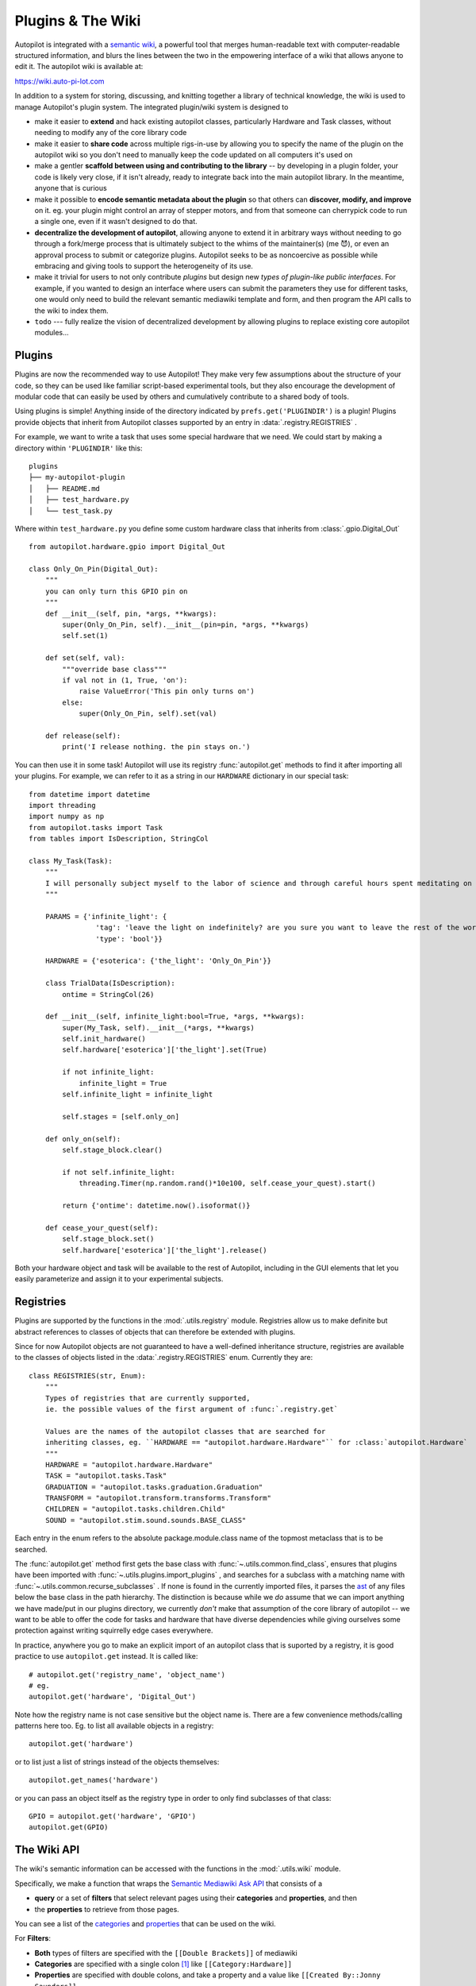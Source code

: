 .. _guide_plugins:

Plugins & The Wiki
*********************

Autopilot is integrated with a `semantic wiki <https://www.semantic-mediawiki.org/wiki/Semantic_MediaWiki>`_, a
powerful tool that merges human-readable text with computer-readable structured information, and blurs the lines between
the two in the empowering interface of a wiki that allows anyone to edit it. The autopilot wiki is available at:

https://wiki.auto-pi-lot.com

In addition to a system for storing, discussing, and knitting together a library of technical knowledge,
the wiki is used to manage Autopilot's plugin system. The integrated plugin/wiki system is designed to

* make it easier to **extend** and hack existing autopilot classes, particularly Hardware and Task classes, without needing to
  modify any of the core library code
* make it easier to **share code** across multiple rigs-in-use by allowing you to specify the name of the plugin on the
  autopilot wiki so you don't need to manually keep the code updated on all computers it's used on
* make a gentler **scaffold between using and contributing to the library** -- by developing in a plugin folder, your
  code is likely very close, if it isn't already, ready to integrate back into the main autopilot library. In the meantime,
  anyone that is curious
* make it possible to **encode semantic metadata about the plugin** so that others can **discover, modify, and improve** on it.
  eg. your plugin might control an array of stepper motors, and from that someone can cherrypick code to run a single one,
  even if it wasn't designed to do that.
* **decentralize the development of autopilot**, allowing anyone to extend it in arbitrary ways without needing to go through
  a fork/merge process that is ultimately subject to the whims of the maintainer(s) (me 😈), or even an approval process
  to submit or categorize plugins. Autopilot seeks to be as noncoercive as possible while embracing and giving tools
  to support the heterogeneity of its use.
* make it trivial for users to not only contribute *plugins* but design new *types of plugin-like public interfaces*.
  For example, if you wanted to design an interface where users can submit the parameters they use for different tasks,
  one would only need to build the relevant semantic mediawiki template and form, and then program the API calls
  to the wiki to index them.
* ``todo`` --- fully realize the vision of decentralized development by allowing plugins to replace existing core autopilot modules...

Plugins
========

Plugins are now the recommended way to use Autopilot! They make very few assumptions about the structure of your code,
so they can be used like familiar script-based experimental tools, but they also encourage the development of modular code that
can easily be used by others and cumulatively contribute to a shared body of tools.

Using plugins is simple! Anything inside of the directory indicated by ``prefs.get('PLUGINDIR')`` is a plugin! Plugins
provide objects that inherit from Autopilot classes supported by an entry in :data:`.registry.REGISTRIES` .

For example, we want to write a task that uses some special hardware that we need. We could start by making a directory
within ``'PLUGINDIR'`` like this::

    plugins
    ├── my-autopilot-plugin
    │   ├── README.md
    │   ├── test_hardware.py
    │   └── test_task.py

Where within ``test_hardware.py`` you define some custom hardware class that inherits from :class:`.gpio.Digital_Out` ::

    from autopilot.hardware.gpio import Digital_Out

    class Only_On_Pin(Digital_Out):
        """
        you can only turn this GPIO pin on
        """
        def __init__(self, pin, *args, **kwargs):
            super(Only_On_Pin, self).__init__(pin=pin, *args, **kwargs)
            self.set(1)

        def set(self, val):
            """override base class"""
            if val not in (1, True, 'on'):
                raise ValueError('This pin only turns on')
            else:
                super(Only_On_Pin, self).set(val)

        def release(self):
            print('I release nothing. the pin stays on.')

You can then use it in some task! Autopilot will use its registry :func:`autopilot.get` methods to find
it after importing all your plugins. For example, we can refer to it as a string in our ``HARDWARE`` dictionary in our special task::

    from datetime import datetime
    import threading
    import numpy as np
    from autopilot.tasks import Task
    from tables import IsDescription, StringCol

    class My_Task(Task):
        """
        I will personally subject myself to the labor of science and through careful hours spent meditating on an LED powered by an unsecured Raspberry Pi with the default password i will become attuned to the dance of static pixels fluctuating on the fundamentalfrequencies of ransomware and ssh bombardment to harnessthe power of both god and anime
        """

        PARAMS = {'infinite_light': {
                    'tag': 'leave the light on indefinitely? are you sure you want to leave the rest of the world behind and never cease your pursuit of this angelic orb?',
                    'type': 'bool'}}

        HARDWARE = {'esoterica': {'the_light': 'Only_On_Pin'}}

        class TrialData(IsDescription):
            ontime = StringCol(26)

        def __init__(self, infinite_light:bool=True, *args, **kwargs):
            super(My_Task, self).__init__(*args, **kwargs)
            self.init_hardware()
            self.hardware['esoterica']['the_light'].set(True)

            if not infinite_light:
                infinite_light = True
            self.infinite_light = infinite_light

            self.stages = [self.only_on]

        def only_on(self):
            self.stage_block.clear()

            if not self.infinite_light:
                threading.Timer(np.random.rand()*10e100, self.cease_your_quest).start()

            return {'ontime': datetime.now().isoformat()}

        def cease_your_quest(self):
            self.stage_block.set()
            self.hardware['esoterica']['the_light'].release()

Both your hardware object and task will be available to the rest of Autopilot, including in the GUI elements that let you
easily parameterize and assign it to your experimental subjects.

.. todo::

    We are still working on formalizing the rest of a plugin architecture, specifically dependency resolution among
    python packages, autopilot scripts, and dependencies on other plugins. All this in time! For now the wiki asks for
    a specific autopilot version that a plugin supports when they are submitted, so we will be able to track plugins
    that need to be updated for changes in the plugin API as it is developed.

Registries
==========

Plugins are supported by the functions in the :mod:`.utils.registry` module. Registries allow us to make definite but
abstract references to classes of objects that can therefore be extended with plugins.

Since for now Autopilot objects are not guaranteed to have a well-defined inheritance structure, registries are available
to the classes of objects listed in the :data:`.registry.REGISTRIES` enum. Currently they are::


    class REGISTRIES(str, Enum):
        """
        Types of registries that are currently supported,
        ie. the possible values of the first argument of :func:`.registry.get`

        Values are the names of the autopilot classes that are searched for
        inheriting classes, eg. ``HARDWARE == "autopilot.hardware.Hardware"`` for :class:`autopilot.Hardware`
        """
        HARDWARE = "autopilot.hardware.Hardware"
        TASK = "autopilot.tasks.Task"
        GRADUATION = "autopilot.tasks.graduation.Graduation"
        TRANSFORM = "autopilot.transform.transforms.Transform"
        CHILDREN = "autopilot.tasks.children.Child"
        SOUND = "autopilot.stim.sound.sounds.BASE_CLASS"

Each entry in the enum refers to the absolute package.module.class name of the topmost metaclass that is to be searched.

The :func:`autopilot.get` method first gets the base class with :func:`~.utils.common.find_class`, ensures that
plugins have been imported with :func:`~.utils.plugins.import_plugins` , and searches for a subclass with a matching name
with :func:`~.utils.common.recurse_subclasses` . If none is found in the currently imported files, it parses the `ast <https://docs.python.org/3/library/ast.html>`_
of any files below the base class in the path hierarchy. The distinction is because while we *do* assume that we can
import anything we have made/put in our plugins directory, we currently *don't* make that assumption of the
core library of autopilot -- we want to be able to offer the code for tasks and hardware that have diverse dependencies
while giving ourselves some protection against writing squirrelly edge cases everywhere.

In practice, anywhere you go to make an explicit import of an autopilot class that is suported by a registry, it is good
practice to use ``autopilot.get`` instead. It is called like::

    # autopilot.get('registry_name', 'object_name')
    # eg.
    autopilot.get('hardware', 'Digital_Out')

Note how the registry name is not case sensitive but the object name is. There are a few convenience methods/calling
patterns here too. Eg. to list all available objects in a registry::

    autopilot.get('hardware')

or to list just a list of strings instead of the objects themselves::

    autopilot.get_names('hardware')

or you can pass an object itself as the registry type in order to only find subclasses of that class::

    GPIO = autopilot.get('hardware', 'GPIO')
    autopilot.get(GPIO)

.. todo::

    In the future, we will extend registries to all autopilot objects by implementing a unitary inheritance structure.
    This will also clean up a lot of the awkward parts of the library and pave the way to rebuilding eg. the networking
    modules to be much simpler to use.

    That work will be the defining feature of v0.5.0, you can track progress and contribute by seeing the relevant
    issue: https://github.com/wehr-lab/autopilot/issues/31

    as well as the issues in the v0.5.0 milestone: https://github.com/wehr-lab/autopilot/milestone/2

The Wiki API
============

.. _guide_plugins_wiki:

The wiki's semantic information can be accessed with the functions in the :mod:`.utils.wiki` module.

Specifically, we make a function that wraps the `Semantic Mediawiki Ask API <https://www.semantic-mediawiki.org/wiki/Help:API:ask>`_
that consists of a

* **query** or a set of **filters** that select relevant pages using their **categories** and **properties**, and then
* the **properties** to retrieve from those pages.

You can see a list of the `categories <https://wiki.auto-pi-lot.com/index.php/Special:Categories>`_ and
`properties <https://wiki.auto-pi-lot.com/index.php/Special:Properties>`_ that can be used on the wiki.

For **Filters**:

* **Both** types of filters are specified with the ``[[Double Brackets]]`` of mediawiki
* **Categories** are specified with a single colon [#singlebracket]_ like ``[[Category:Hardware]]``
* **Properties** are specified with double colons, and take a property and a value like ``[[Created By::Jonny Saunders]]``

The **queried properties** are specified with a list of strings like ``['Has Datasheet', 'Has STL']``

So, for example, one could query the manufacturer, price, and url of the audio hardware documented in the wiki like::

    from autopilot.utils import wiki

    wiki.ask(
        filters=[
            "[[Category:Hardware]]",
            "[[Modality::Audio]]"
        ],
        properties=[
            "Manufactured By",
            "Has Product Page",
            "Has USD Price"
        ]
    )

which would return a list of dictionaries like::

    [{
        'Has Product Page': 'https://www.hifiberry.com/shop/boards/hifiberry-amp2/',
        'Has USD Price': 49.9,
        'Manufactured By': 'HiFiBerry',
        'name': 'HiFiBerry Amp2',
        'url': 'https://wiki.auto-pi-lot.com/index.php/HiFiBerry_Amp2'
    },
    {
        'Has Datasheet': 'https://wiki.auto-pi-lot.com/index.php/File:HiVi-RT13WE-spec-sheet.pdf',
        'Has Product Page': 'https://www.parts-express.com/HiVi-RT1.3WE-Isodynamic-Tweeter-297-421',
        'Has USD Price': 37.98,
        'Is Part Type': 'Speakers',
        'Manufactured By': 'HiVi',
        'name': 'HiVi RT1.3WE',
        'url': 'https://wiki.auto-pi-lot.com/index.php/HiVi_RT1.3WE'
    }]

These functions can be used on their own to provide interactive, programmatic access to the wiki, but maybe more importantly
it serves as a bridge between the wiki and Autopilot's software. By building API calls into the various modules of autopilot that
can query structured information from the wiki, the software can be made to take advantage of communally curated experimental
and technical knowledge.

Additionally, since it is relatively simple to create new templates and forms (see the `Page Forms <https://www.mediawiki.org/wiki/Extension:Page_Forms>`_
and `Page Schemas <https://www.mediawiki.org/wiki/Extension:Page_Schemas>`_ extensions that are used to create and
manage them)t o accept different kinds of submissions and link them to the rest of the wiki, and the plugin and
registry system allow anyone to build the classes needed to take advantage of them, it becomes possible for anyone to
create **new kinds of public knowledge interfaces to autopilot.** For example, if there was desire to share and describe parameterizations of
a particular ``Task`` along with summaries of the data, then it would be possible to make a form and template on the
wiki to accept them, and provide a GUI plugin to select *empirically optimal parameters for a given outcome measurement* ,
which would make all the *hard-won rules of thumb and superstition that guides a lot of the fine decisions in behavioral research obsolete*
*in an afternoon.*

The use of the wiki to have communal control over plugins and interfaces makes it possible for us to move
autopilot to a model of **decentralized governance** where the "official" repository becomes one version among many,
but the plugins remain integrated with the system rather than live on as unrelated forks.

Plugins on the Wiki
====================

Autopilot plugins can be found on the wiki here: https://wiki.auto-pi-lot.com/index.php/Autopilot_Plugins

*(at the moment the cupboard is relatively bare, but it always starts that way.)*

Within Autopilot, you can use the :func:`.utils.plugins.list_wiki_plugins` function to list the available functions
and return their basic metadata, which is a *very* thin wrapper around :func:`.utils.wiki.ask`

To submit new plugin, one would use the relevant form: https://wiki.auto-pi-lot.com/index.php/Form:Autopilot_Plugin

So we might submit our plugin "Fancy New Plugin" (by entering that on the form entry page), and
filling in the fields in the form as requested:

.. figure:: ../_images/plugin_form.png

Where we provide a description and other metadata -- most important some git repository url -- that describes
the plugin. There are free text fields where appropriate, but also autocompleting token fields that let us keep some
semblance of consistency in the semantic links we create. At the end you are then given a free-text field that accepts all
common `wiki markup <https://www.mediawiki.org/wiki/Help:Formatting>`_ as well as free declaration of any semantic links that
aren't asked for in the form.

After you submit, it's immediately available in the :class:`.gui.Plugins` manager!

.. figure:: ../_images/plugin_widget.png

Each plugin has one or multiple ``Plugin Type(s)`` that corresponds to a particular entry in :class:`~.registry.REGISTRIES`
for filtering plugins that provide different types of objects.

.. todo::

    Currently the plugin manager is just a proof of concept, though it would require relatively little to add a
    routine to clone the git repo into the plugins directory, as mentioned above, we are working on integrating
    dependency management in a way that's unified throughout the package (instead of, say, needing to manually run
    ``python -m autopilot.setup.run_script picamera`` to enable the camera, objects are able to specify and
    request that their dependencies be met automatically).

    For now just ``git clone <plugin_url> ~/autopilot/plugins`` or wherever your ``PLUGINDIR`` is!




.. [#singlebracket] This is because categories are a part of mediawiki itself, but properties are implemented by semantic mediawiki. The two have slightly different meanings -- categories denote the "type of something that a page is" and properties denote "the attributes that a page has"